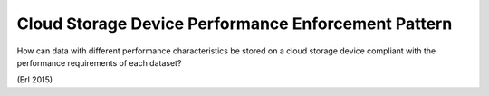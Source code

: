 .. _cloud_storage_device_performance_enforcement_pattern:

****************************************************
Cloud Storage Device Performance Enforcement Pattern
****************************************************

How can data with different performance characteristics be stored on a cloud storage device
compliant with the performance requirements of each dataset?

(Erl 2015)
